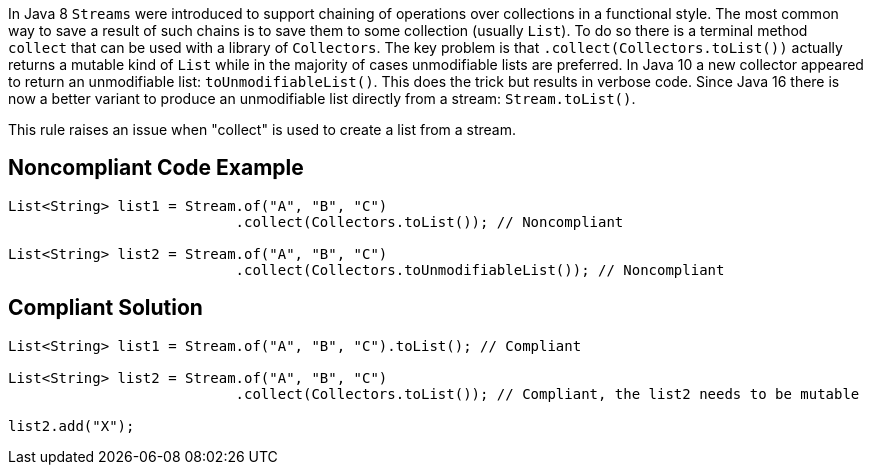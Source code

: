 In Java 8 ``++Streams++`` were introduced to support chaining of operations over collections in a functional style. The most common way to save a result of such chains is to save them to some collection (usually ``++List++``). To do so there is a terminal method ``++collect++`` that can be used with a library of ``++Collectors++``. The key problem is that ``++.collect(Collectors.toList())++`` actually returns a mutable kind of ``++List++`` while in the majority of cases unmodifiable lists are preferred. In Java 10 a new collector appeared to return an unmodifiable list:  ``++toUnmodifiableList()++``. This does the trick but results in verbose code. Since Java 16 there is now a better variant to produce an unmodifiable list directly from a stream: ``++Stream.toList()++``.


This rule raises an issue when "collect" is used to create a list from a stream.

== Noncompliant Code Example

----
List<String> list1 = Stream.of("A", "B", "C")
                           .collect(Collectors.toList()); // Noncompliant

List<String> list2 = Stream.of("A", "B", "C")
                           .collect(Collectors.toUnmodifiableList()); // Noncompliant
----

== Compliant Solution

----
List<String> list1 = Stream.of("A", "B", "C").toList(); // Compliant

List<String> list2 = Stream.of("A", "B", "C")
                           .collect(Collectors.toList()); // Compliant, the list2 needs to be mutable

list2.add("X");
----
